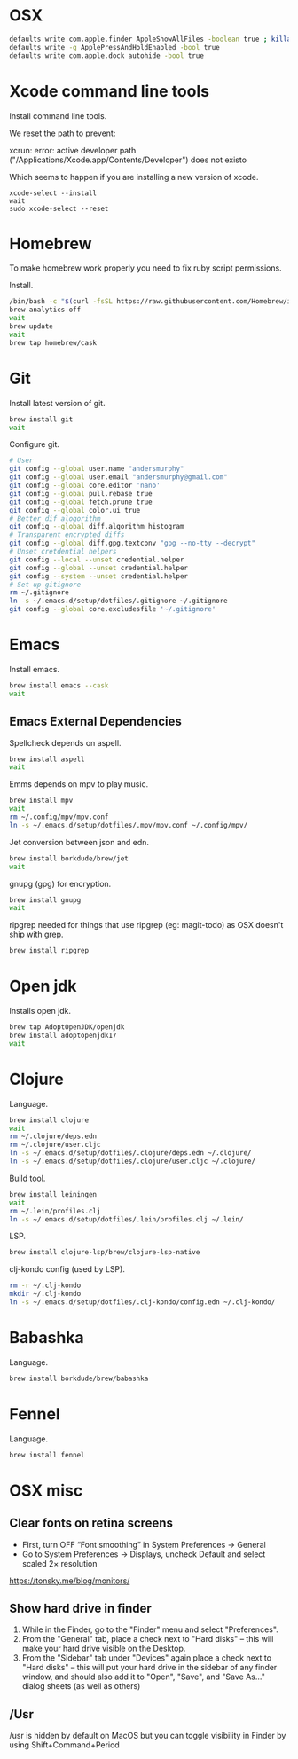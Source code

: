 #+STARTUP: overview
#+PROPERTY: header-args :tangle osx-setup.sh
* OSX

#+BEGIN_SRC sh
defaults write com.apple.finder AppleShowAllFiles -boolean true ; killall Finder
defaults write -g ApplePressAndHoldEnabled -bool true
defaults write com.apple.dock autohide -bool true
#+END_SRC

* Xcode command line tools

Install command line tools.

We reset the path to prevent:

xcrun: error: active developer path ("/Applications/Xcode.app/Contents/Developer") does not existo

Which seems to happen if you are installing a new version of xcode.

#+BEGIN_SRC sho
xcode-select --install
wait
sudo xcode-select --reset 
#+END_SRC

* Homebrew

To make homebrew work properly you need to fix ruby script permissions.

Install.

#+BEGIN_SRC sh
/bin/bash -c "$(curl -fsSL https://raw.githubusercontent.com/Homebrew/install/master/install.sh)"
brew analytics off
wait
brew update
wait
brew tap homebrew/cask
#+END_SRC

* Git

Install latest version of git.

#+BEGIN_SRC sh
brew install git
wait
#+END_SRC

Configure git.

#+BEGIN_SRC sh
# User
git config --global user.name "andersmurphy"
git config --global user.email "andersmurphy@gmail.com"
git config --global core.editor 'nano'
git config --global pull.rebase true
git config --global fetch.prune true
git config --global color.ui true
# Better dif alogorithm
git config --global diff.algorithm histogram
# Transparent encrypted diffs
git config --global diff.gpg.textconv "gpg --no-tty --decrypt"
# Unset cretdential helpers
git config --local --unset credential.helper
git config --global --unset credential.helper
git config --system --unset credential.helper
# Set up gitignore
rm ~/.gitignore
ln -s ~/.emacs.d/setup/dotfiles/.gitignore ~/.gitignore
git config --global core.excludesfile '~/.gitignore'
#+END_SRC

* Emacs

Install emacs.

#+BEGIN_SRC sh
brew install emacs --cask
wait
#+END_SRC

** Emacs External Dependencies

Spellcheck depends on aspell.

#+BEGIN_SRC sh
brew install aspell
wait
#+END_SRC

Emms depends on mpv to play music.

#+BEGIN_SRC sh
brew install mpv
wait
rm ~/.config/mpv/mpv.conf
ln -s ~/.emacs.d/setup/dotfiles/.mpv/mpv.conf ~/.config/mpv/
#+END_SRC

Jet conversion between json and edn.

#+BEGIN_SRC sh
brew install borkdude/brew/jet
wait
#+END_SRC

gnupg (gpg) for encryption. 

#+BEGIN_SRC sh
brew install gnupg
wait
#+END_SRC

ripgrep needed for things that use ripgrep (eg: magit-todo) as OSX doesn't ship with grep.

#+BEGIN_SRC sh
brew install ripgrep
#+END_SRC

* Open jdk

Installs open jdk.

#+BEGIN_SRC sh
brew tap AdoptOpenJDK/openjdk
brew install adoptopenjdk17
wait
#+END_SRC

* Clojure

Language.

#+BEGIN_SRC sh
brew install clojure
wait
rm ~/.clojure/deps.edn
rm ~/.clojure/user.cljc
ln -s ~/.emacs.d/setup/dotfiles/.clojure/deps.edn ~/.clojure/
ln -s ~/.emacs.d/setup/dotfiles/.clojure/user.cljc ~/.clojure/
#+END_SRC

Build tool.

#+BEGIN_SRC sh
brew install leiningen
wait
rm ~/.lein/profiles.clj
ln -s ~/.emacs.d/setup/dotfiles/.lein/profiles.clj ~/.lein/
#+END_SRC

LSP.

#+BEGIN_SRC sh
brew install clojure-lsp/brew/clojure-lsp-native
#+END_SRC

clj-kondo config (used by LSP).

#+BEGIN_SRC sh
rm -r ~/.clj-kondo
mkdir ~/.clj-kondo
ln -s ~/.emacs.d/setup/dotfiles/.clj-kondo/config.edn ~/.clj-kondo/
#+END_SRC

* Babashka

Language.

#+BEGIN_SRC sh
brew install borkdude/brew/babashka
#+END_SRC

* Fennel

Language.

#+BEGIN_SRC sh
brew install fennel
#+END_SRC

* OSX misc
** Clear fonts on retina screens
- First, turn OFF “Font smoothing” in System Preferences → General
- Go to System Preferences → Displays, uncheck Default and select scaled 2× resolution
https://tonsky.me/blog/monitors/

** Show hard drive in finder
1. While in the Finder, go to the "Finder" menu and select "Preferences".
2. From the "General" tab, place a check next to "Hard disks"
   -- this will make your hard drive visible on the Desktop.
3. From the "Sidebar" tab under "Devices" again place a check next to "Hard disks"
   -- this will put your hard drive in the sidebar of any finder window, and should also add it to "Open", "Save", and "Save As..." dialog sheets (as well as others)

** /Usr

/usr is hidden by default on MacOS but you can toggle visibility in Finder by using Shift+Command+Period
